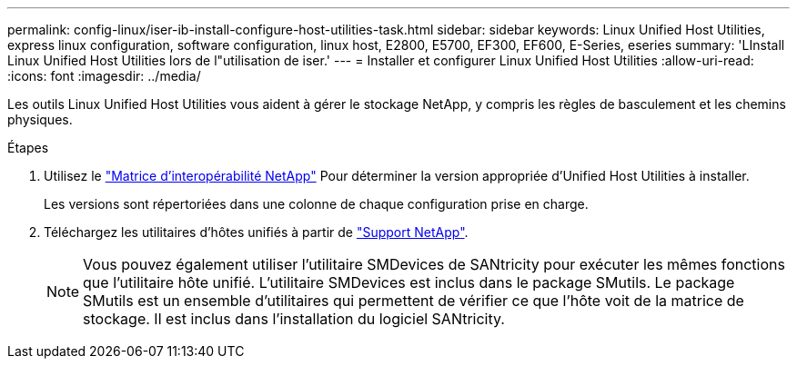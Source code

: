 ---
permalink: config-linux/iser-ib-install-configure-host-utilities-task.html 
sidebar: sidebar 
keywords: Linux Unified Host Utilities, express linux configuration, software configuration, linux host, E2800, E5700, EF300, EF600, E-Series, eseries 
summary: 'LInstall Linux Unified Host Utilities lors de l"utilisation de iser.' 
---
= Installer et configurer Linux Unified Host Utilities
:allow-uri-read: 
:icons: font
:imagesdir: ../media/


[role="lead"]
Les outils Linux Unified Host Utilities vous aident à gérer le stockage NetApp, y compris les règles de basculement et les chemins physiques.

.Étapes
. Utilisez le https://mysupport.netapp.com/matrix["Matrice d'interopérabilité NetApp"^] Pour déterminer la version appropriée d'Unified Host Utilities à installer.
+
Les versions sont répertoriées dans une colonne de chaque configuration prise en charge.

. Téléchargez les utilitaires d'hôtes unifiés à partir de https://mysupport.netapp.com/site/["Support NetApp"^].
+

NOTE: Vous pouvez également utiliser l'utilitaire SMDevices de SANtricity pour exécuter les mêmes fonctions que l'utilitaire hôte unifié. L'utilitaire SMDevices est inclus dans le package SMutils. Le package SMutils est un ensemble d'utilitaires qui permettent de vérifier ce que l'hôte voit de la matrice de stockage. Il est inclus dans l'installation du logiciel SANtricity.


